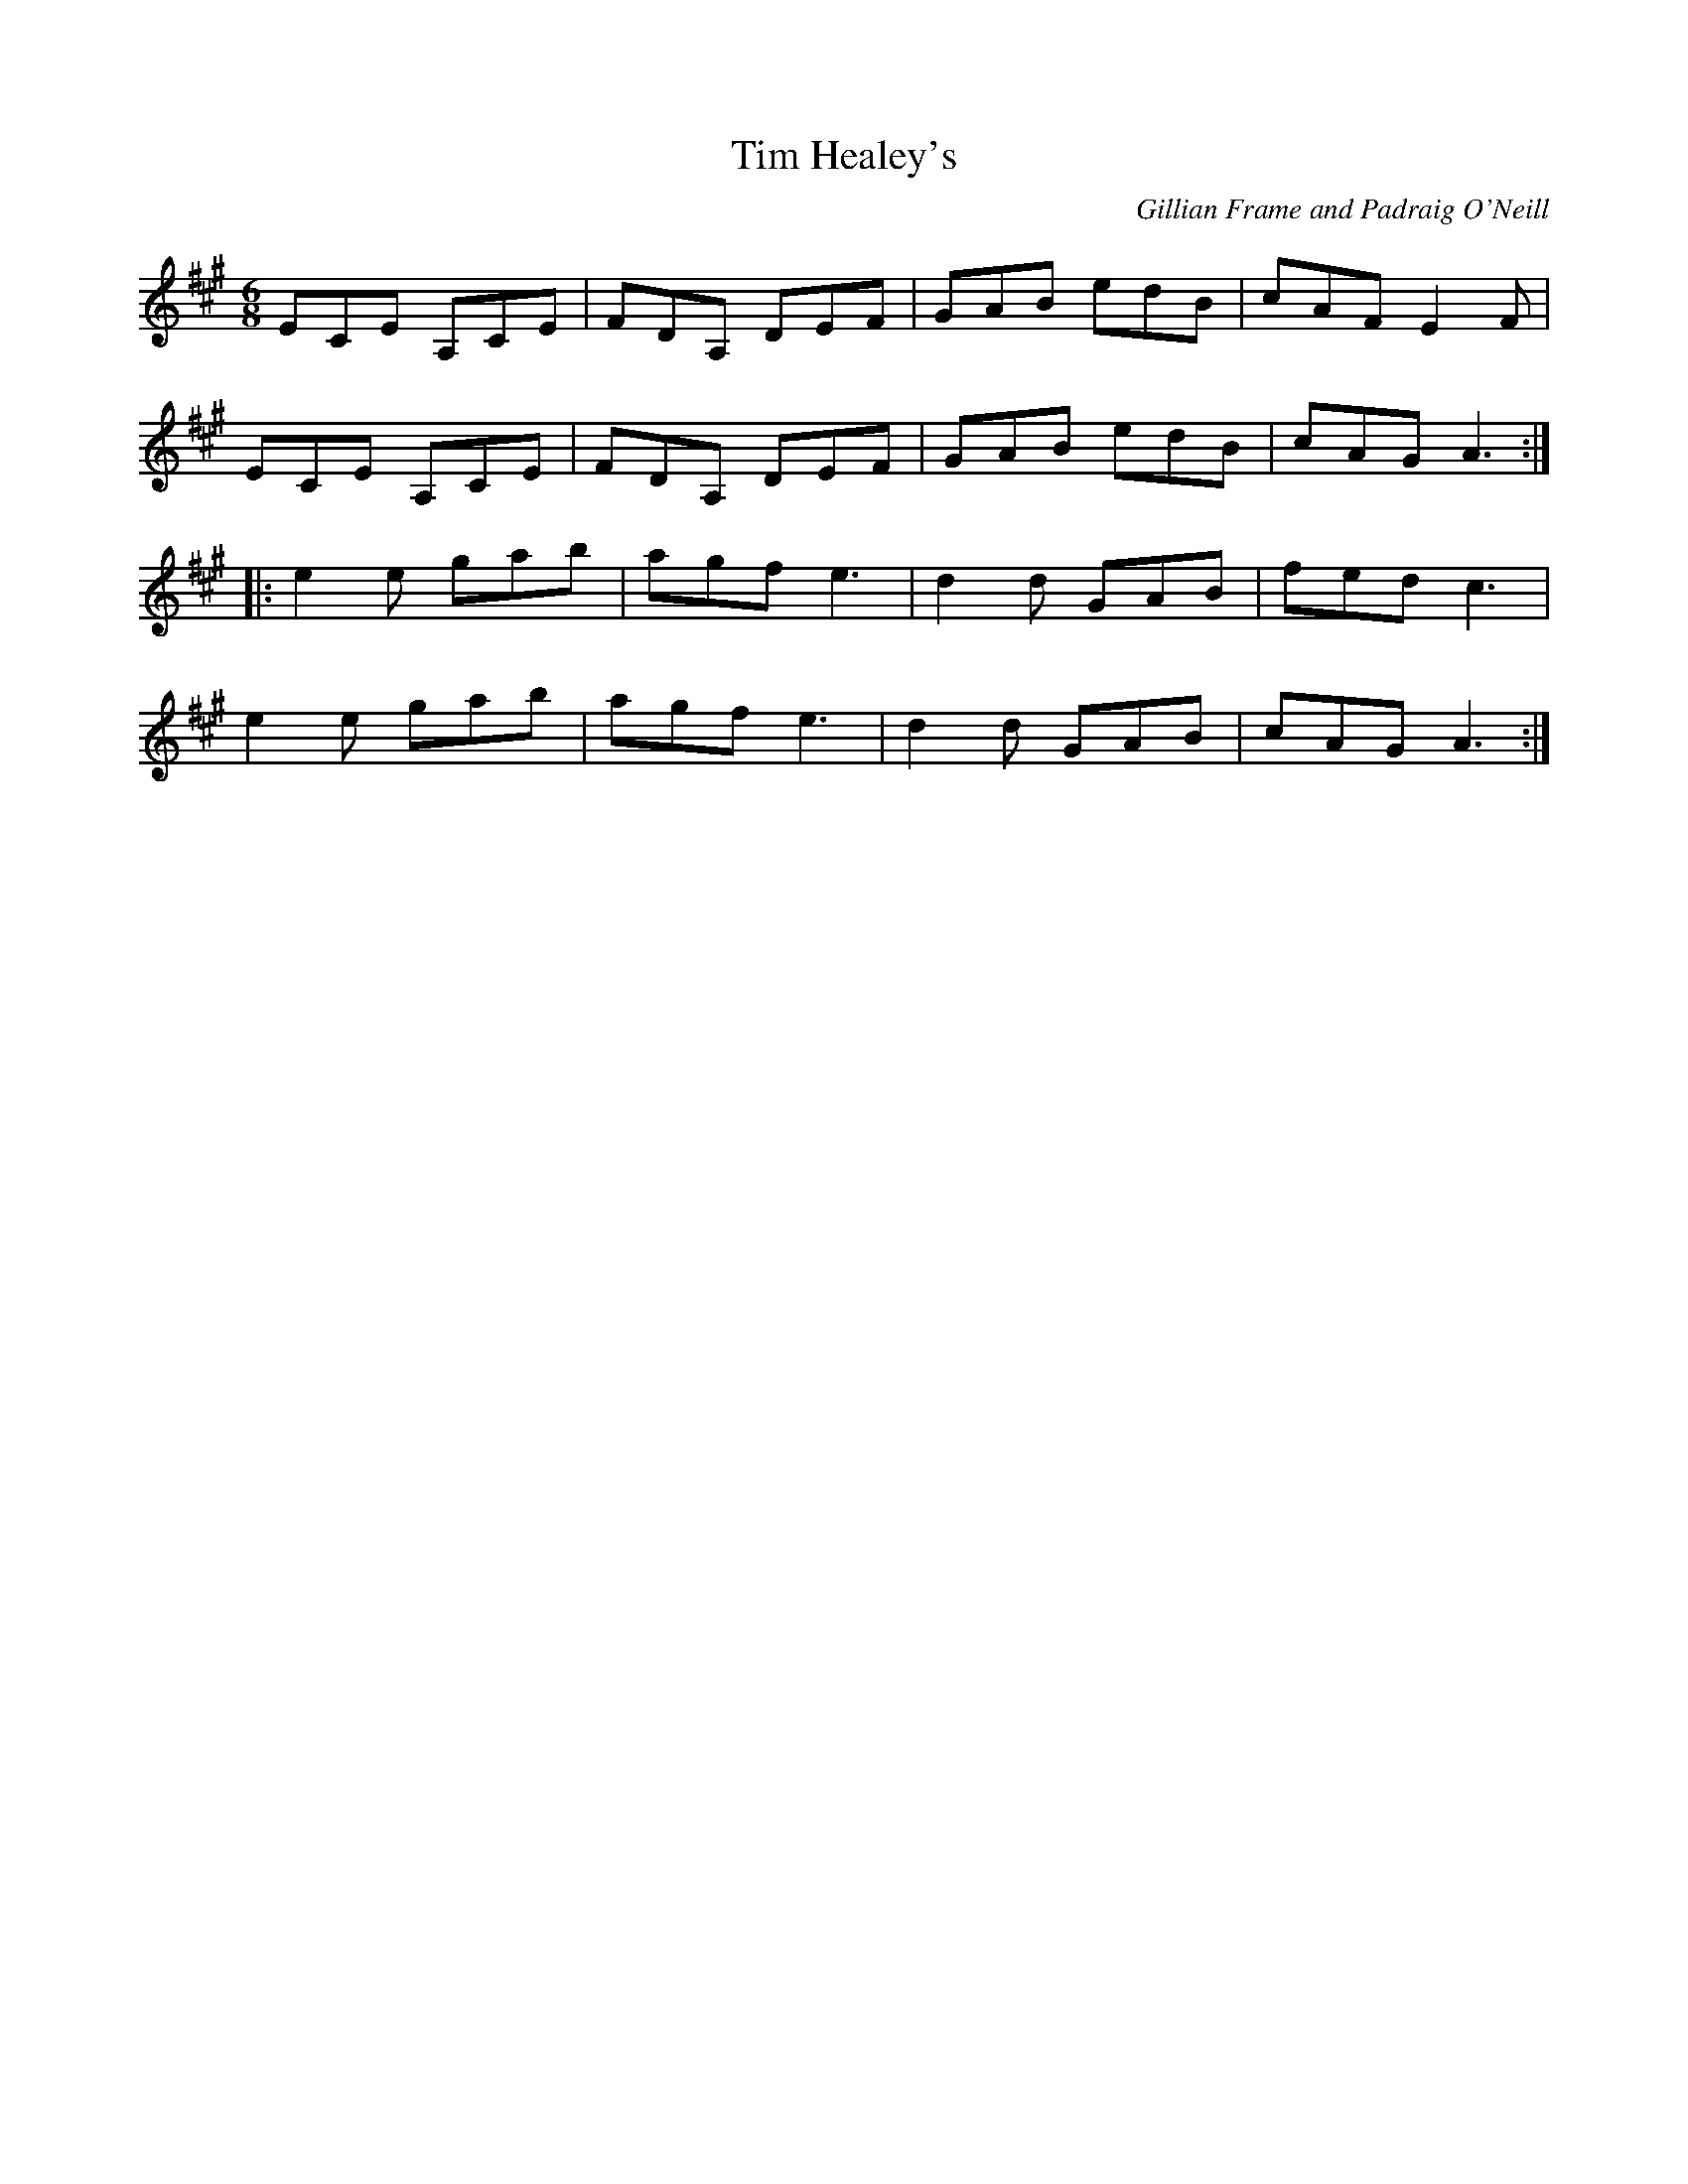 X:199
T:Tim Healey's
C:Gillian Frame and Padraig O'Neill
Z:robin.beech@mcgill.ca
R:jig
M:6/8
L:1/8
K:A
ECE A,CE | FDA, DEF | GAB edB | cAF E2F |
ECE A,CE | FDA, DEF | GAB edB | cAG A3 ::
e2e gab | agf e3 | d2d GAB | fed c3 |
e2e gab | agf e3 | d2d GAB | cAG A3 :|

